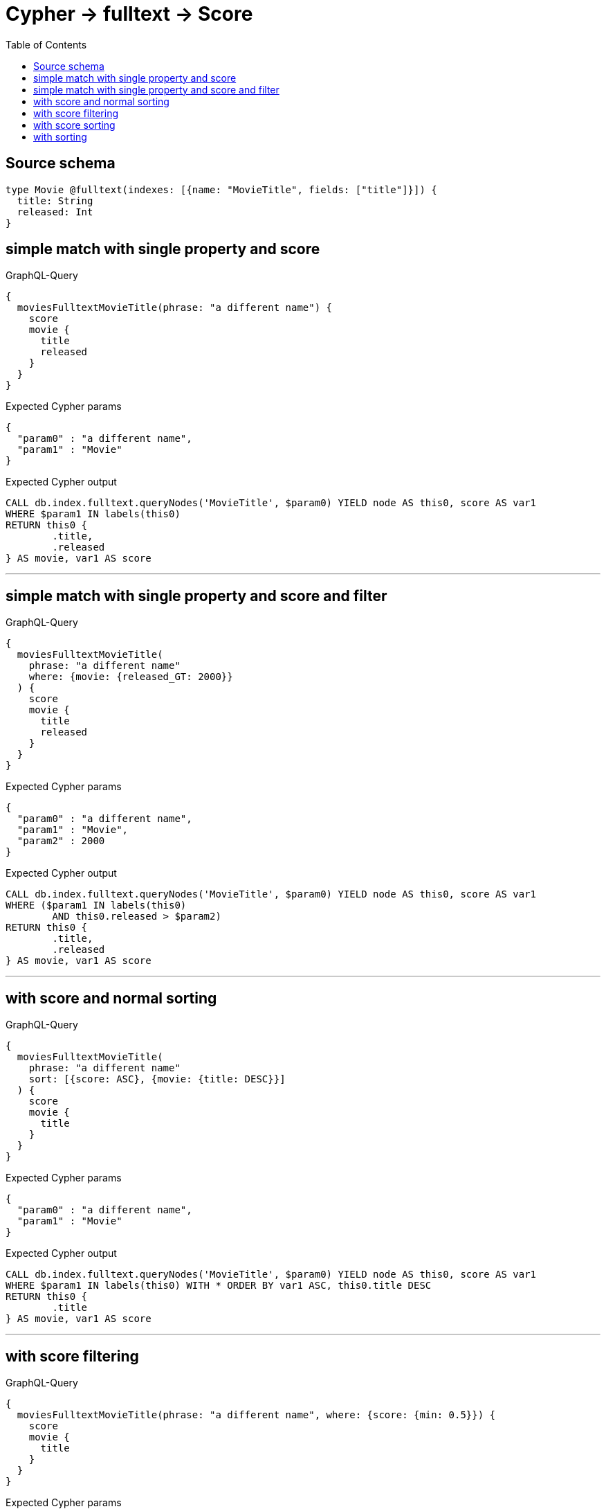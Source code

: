 :toc:

= Cypher -> fulltext -> Score

== Source schema

[source,graphql,schema=true]
----
type Movie @fulltext(indexes: [{name: "MovieTitle", fields: ["title"]}]) {
  title: String
  released: Int
}
----

== simple match with single property and score

.GraphQL-Query
[source,graphql]
----
{
  moviesFulltextMovieTitle(phrase: "a different name") {
    score
    movie {
      title
      released
    }
  }
}
----

.Expected Cypher params
[source,json]
----
{
  "param0" : "a different name",
  "param1" : "Movie"
}
----

.Expected Cypher output
[source,cypher]
----
CALL db.index.fulltext.queryNodes('MovieTitle', $param0) YIELD node AS this0, score AS var1
WHERE $param1 IN labels(this0)
RETURN this0 {
	.title,
	.released
} AS movie, var1 AS score
----

'''

== simple match with single property and score and filter

.GraphQL-Query
[source,graphql]
----
{
  moviesFulltextMovieTitle(
    phrase: "a different name"
    where: {movie: {released_GT: 2000}}
  ) {
    score
    movie {
      title
      released
    }
  }
}
----

.Expected Cypher params
[source,json]
----
{
  "param0" : "a different name",
  "param1" : "Movie",
  "param2" : 2000
}
----

.Expected Cypher output
[source,cypher]
----
CALL db.index.fulltext.queryNodes('MovieTitle', $param0) YIELD node AS this0, score AS var1
WHERE ($param1 IN labels(this0)
	AND this0.released > $param2)
RETURN this0 {
	.title,
	.released
} AS movie, var1 AS score
----

'''

== with score and normal sorting

.GraphQL-Query
[source,graphql]
----
{
  moviesFulltextMovieTitle(
    phrase: "a different name"
    sort: [{score: ASC}, {movie: {title: DESC}}]
  ) {
    score
    movie {
      title
    }
  }
}
----

.Expected Cypher params
[source,json]
----
{
  "param0" : "a different name",
  "param1" : "Movie"
}
----

.Expected Cypher output
[source,cypher]
----
CALL db.index.fulltext.queryNodes('MovieTitle', $param0) YIELD node AS this0, score AS var1
WHERE $param1 IN labels(this0) WITH * ORDER BY var1 ASC, this0.title DESC
RETURN this0 {
	.title
} AS movie, var1 AS score
----

'''

== with score filtering

.GraphQL-Query
[source,graphql]
----
{
  moviesFulltextMovieTitle(phrase: "a different name", where: {score: {min: 0.5}}) {
    score
    movie {
      title
    }
  }
}
----

.Expected Cypher params
[source,json]
----
{
  "param0" : "a different name",
  "param1" : "Movie",
  "param2" : 0.5
}
----

.Expected Cypher output
[source,cypher]
----
CALL db.index.fulltext.queryNodes('MovieTitle', $param0) YIELD node AS this0, score AS var1
WHERE ($param1 IN labels(this0)
	AND var1 >= $param2)
RETURN this0 {
	.title
} AS movie, var1 AS score
----

'''

== with score sorting

.GraphQL-Query
[source,graphql]
----
{
  moviesFulltextMovieTitle(phrase: "a different name", sort: {score: ASC}) {
    score
    movie {
      title
    }
  }
}
----

.Expected Cypher params
[source,json]
----
{
  "param0" : "a different name",
  "param1" : "Movie"
}
----

.Expected Cypher output
[source,cypher]
----
CALL db.index.fulltext.queryNodes('MovieTitle', $param0) YIELD node AS this0, score AS var1
WHERE $param1 IN labels(this0) WITH * ORDER BY var1 ASC
RETURN this0 {
	.title
} AS movie, var1 AS score
----

'''

== with sorting

.GraphQL-Query
[source,graphql]
----
{
  moviesFulltextMovieTitle(
    phrase: "a different name"
    sort: {movie: {title: DESC}}
  ) {
    score
    movie {
      title
    }
  }
}
----

.Expected Cypher params
[source,json]
----
{
  "param0" : "a different name",
  "param1" : "Movie"
}
----

.Expected Cypher output
[source,cypher]
----
CALL db.index.fulltext.queryNodes('MovieTitle', $param0) YIELD node AS this0, score AS var1
WHERE $param1 IN labels(this0) WITH * ORDER BY this0.title DESC
RETURN this0 {
	.title
} AS movie, var1 AS score
----

'''

